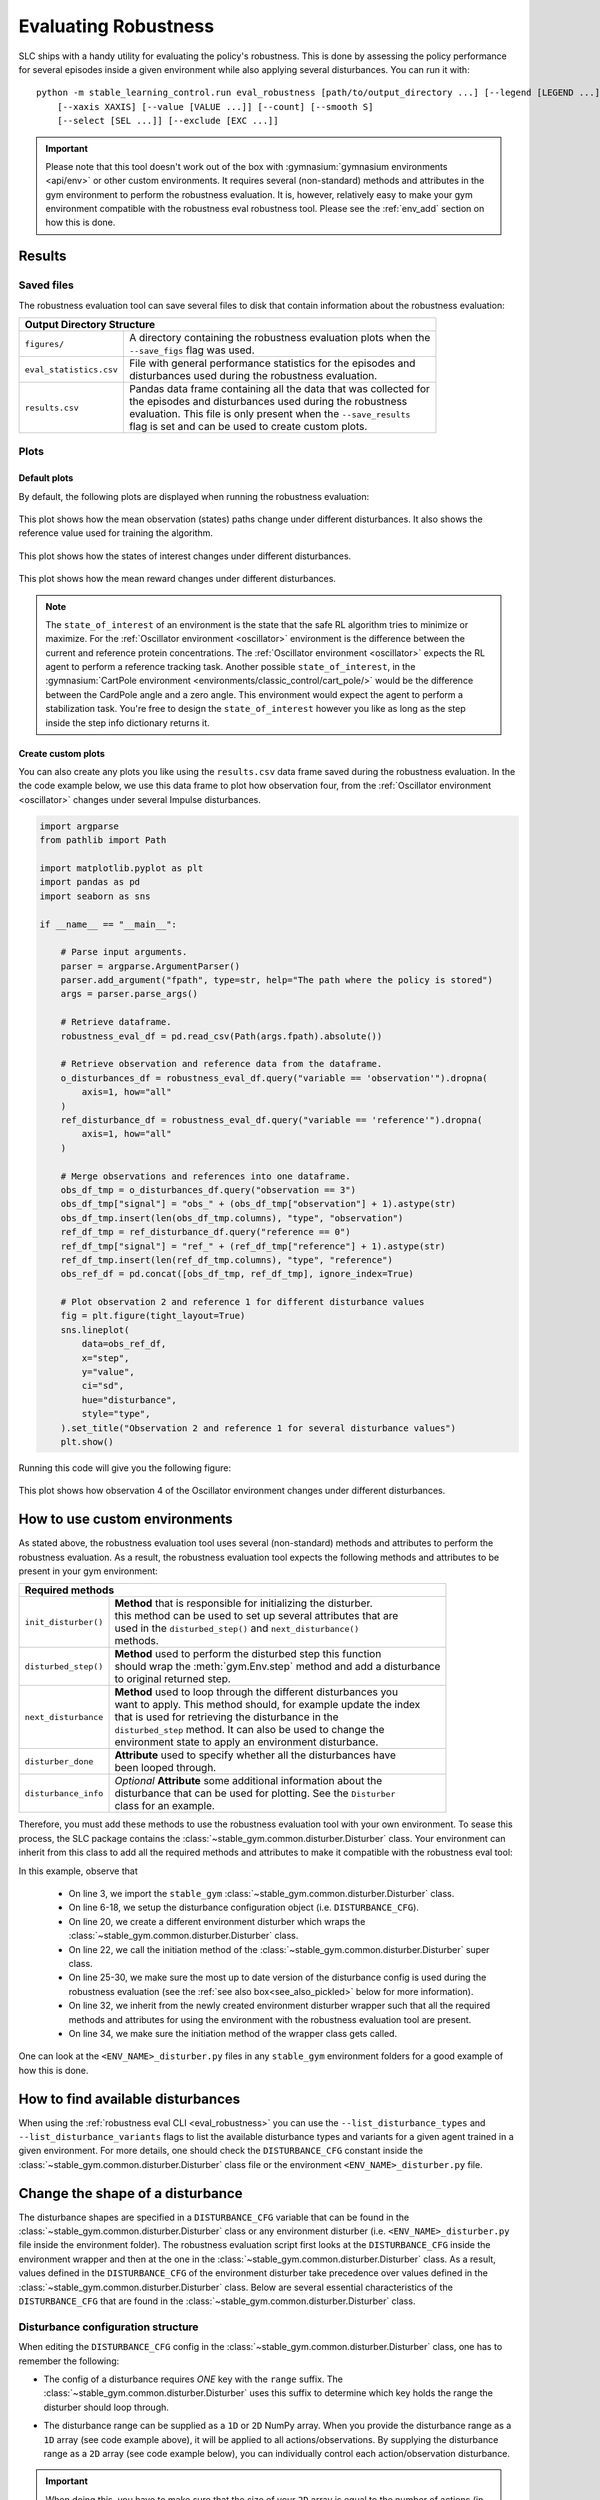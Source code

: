 
=====================
Evaluating Robustness
=====================

SLC ships with a handy utility for evaluating the policy's robustness. This is done by assessing the policy performance for several episodes inside a given environment
while also applying several disturbances. You can run it with:

.. parsed-literal::

    python -m stable_learning_control.run eval_robustness [path/to/output_directory ...] [--legend [LEGEND ...]]
        [--xaxis XAXIS] [--value [VALUE ...]] [--count] [--smooth S]
        [--select [SEL ...]] [--exclude [EXC ...]]

.. seealso::

    For more information on all the input arguments, see the :ref:`robustness evaluation utility <eval_robustness>` documentation or code `the API reference <../autoapi/index.html>`_.

.. important::

    Please note that this tool doesn't work out of the box with :gymnasium:`gymnasium environments <api/env>` or other custom environments. It requires several (non-standard) methods and attributes
    in the gym environment to perform the robustness evaluation. It is, however, relatively easy to make your gym environment compatible with the robustness eval robustness
    tool. Please see the :ref:`env_add` section on how this is done.

Results
=======

Saved files
-----------

The robustness evaluation tool can save several files to disk that contain information about the robustness evaluation:

+--------------------------------------------------------------------------------------------+
| **Output Directory Structure**                                                             |
+-----------------------+--------------------------------------------------------------------+
|``figures/``           | | A directory containing the robustness evaluation plots when the  |
|                       | | ``--save_figs`` flag was used.                                   |
+-----------------------+--------------------------------------------------------------------+
|``eval_statistics.csv``| | File with general performance statistics for the episodes and    |
|                       | | disturbances used during the robustness evaluation.              |
+-----------------------+--------------------------------------------------------------------+
|``results.csv``        | | Pandas data frame containing all the data that was collected for |
|                       | | the episodes and disturbances used during the robustness         |
|                       | | evaluation. This file is only present when the ``--save_results``|
|                       | | flag is set and can be used to create custom plots.              |
+-----------------------+--------------------------------------------------------------------+

Plots
-----

Default plots
^^^^^^^^^^^^^

By default, the following plots are displayed when running the robustness evaluation:

.. figure:: ../images/plots/lac/example_lac_robustness_eval_obs_plot.svg
    :align: center

    This plot shows how the mean observation (states) paths change under different disturbances. It also
    shows the reference value used for training the algorithm.

.. figure:: ../images/plots/lac/example_lac_robustness_eval_soi_plot.svg
    :align: center

    This plot shows how the states of interest changes under different disturbances.

.. figure:: ../images/plots/lac/example_lac_robustness_eval_costs_plot.svg
    :align: center

    This plot shows how the mean reward changes under different disturbances.

.. note::

    The ``state_of_interest`` of an environment is the state that the safe RL algorithm tries to minimize or maximize. For the
    :ref:`Oscillator environment <oscillator>` environment is the difference between the current and
    reference protein concentrations. The :ref:`Oscillator environment <oscillator>` expects the RL agent to perform a reference
    tracking task. Another possible ``state_of_interest``,  in the :gymnasium:`CartPole environment <environments/classic_control/cart_pole/>` would be the difference between
    the CardPole angle and a zero angle. This environment would expect the agent to perform a stabilization task. You're free to
    design the ``state_of_interest`` however you like as long as the step inside the step info dictionary returns it.

.. _`robust_custom_plots`:

Create custom plots
^^^^^^^^^^^^^^^^^^^

You can also create any plots you like using the ``results.csv`` data frame saved during the robustness evaluation. In the
the code example below, we use this data frame to plot how observation four, from the :ref:`Oscillator environment <oscillator>` changes
under several Impulse disturbances.

.. code-block:: python

    import argparse
    from pathlib import Path

    import matplotlib.pyplot as plt
    import pandas as pd
    import seaborn as sns

    if __name__ == "__main__":

        # Parse input arguments.
        parser = argparse.ArgumentParser()
        parser.add_argument("fpath", type=str, help="The path where the policy is stored")
        args = parser.parse_args()

        # Retrieve dataframe.
        robustness_eval_df = pd.read_csv(Path(args.fpath).absolute())

        # Retrieve observation and reference data from the dataframe.
        o_disturbances_df = robustness_eval_df.query("variable == 'observation'").dropna(
            axis=1, how="all"
        )
        ref_disturbance_df = robustness_eval_df.query("variable == 'reference'").dropna(
            axis=1, how="all"
        )

        # Merge observations and references into one dataframe.
        obs_df_tmp = o_disturbances_df.query("observation == 3")
        obs_df_tmp["signal"] = "obs_" + (obs_df_tmp["observation"] + 1).astype(str)
        obs_df_tmp.insert(len(obs_df_tmp.columns), "type", "observation")
        ref_df_tmp = ref_disturbance_df.query("reference == 0")
        ref_df_tmp["signal"] = "ref_" + (ref_df_tmp["reference"] + 1).astype(str)
        ref_df_tmp.insert(len(ref_df_tmp.columns), "type", "reference")
        obs_ref_df = pd.concat([obs_df_tmp, ref_df_tmp], ignore_index=True)

        # Plot observation 2 and reference 1 for different disturbance values
        fig = plt.figure(tight_layout=True)
        sns.lineplot(
            data=obs_ref_df,
            x="step",
            y="value",
            ci="sd",
            hue="disturbance",
            style="type",
        ).set_title("Observation 2 and reference 1 for several disturbance values")
        plt.show()

Running this code will give you the following figure:

.. figure:: ../images/plots/lac/example_lac_robustness_eval_custom_plot.svg
    :align: center

    This plot shows how observation 4 of the Oscillator environment changes under different disturbances.

.. _env_add:

How to use custom environments
==============================

As stated above, the robustness evaluation tool uses several (non-standard) methods and attributes to perform the robustness evaluation. As a result, the
robustness evaluation tool expects the following methods and attributes to be present in your gym environment:

+--------------------------------------------------------------------------------------------+
| **Required methods**                                                                       |
+-----------------------+--------------------------------------------------------------------+
|``init_disturber()``   | | **Method** that is responsible for initializing the disturber.   |
|                       | | this method can be used to set up several attributes that are    |
|                       | | used in the ``disturbed_step()`` and ``next_disturbance()``      |
|                       | | methods.                                                         |
+-----------------------+--------------------------------------------------------------------+
|``disturbed_step()``   | | **Method** used to perform the disturbed step this function      |
|                       | | should wrap the :meth:`gym.Env.step` method and add a disturbance|
|                       | | to original returned step.                                       |
+-----------------------+--------------------------------------------------------------------+
|``next_disturbance``   | | **Method** used to loop through the different disturbances you   |
|                       | | want to apply. This method should, for example update the index  |
|                       | | that is used for retrieving the disturbance in the               |
|                       | | ``disturbed_step`` method. It can also be used to change the     |
|                       | | environment state to apply an environment disturbance.           |
+-----------------------+--------------------------------------------------------------------+
|``disturber_done``     | | **Attribute** used to specify whether all the disturbances have  |
|                       | | been looped through.                                             |
+-----------------------+--------------------------------------------------------------------+
|``disturbance_info``   | | *Optional* **Attribute** some additional information about the   |
|                       | | disturbance that can be used for plotting. See the ``Disturber`` |
|                       | | class for an example.                                            |
+-----------------------+--------------------------------------------------------------------+

Therefore, you must add these methods to use the robustness evaluation tool with your own environment. To sease this process, the SLC package contains the
:class:`~stable_gym.common.disturber.Disturber` class. Your environment can inherit from this
class to add all the required methods and attributes to make it compatible with the robustness eval tool:

.. code-block:: python
    :linenos:
    :emphasize-lines: 3, 6-18, 20, 22, 25-30, 32, 34

    import gym
    import numpy as np
    from stable_gym.common.disturber import Disturber

    # Disturber config used to overwrite the default config.
    DISTURBER_CFG = {
        # Disturbance applied to environment variables.
        "env": {
            "description": "Pole length disturbance",
            # The env variable which you want to disturb.
            "variable": "length",
            # The range of values you want to use for each disturbance iteration.
            "variable_range": np.linspace(0.5, 2.0, num=5, dtype=np.float32),
            # Label used in robustness plots.
            "label": "r: %s",
        },
        "test": {},
    }

    class CartPoleDisturber(Disturber):
        def __init__(self):
            super().__init__(disturber_cfg=DISTURBER_CFG)

        def init_disturber(self, *args, **kwargs):
            kwargs["disturber_cfg"] = (
                {**DISTURBER_CFG, **kwargs["disturber_cfg"]}
                if "disturber_cfg" in kwargs.keys()
                else DISTURBER_CFG
            )
            return super().init_disturber(*args, **kwargs)

    class Oscillator(gym.Env, Disturber):
        def __init__(self, reference_type="periodic", seed=None):
            super().__init__()


In this example, observe that

    * On line 3, we import the ``stable_gym`` :class:`~stable_gym.common.disturber.Disturber` class.
    * On line 6-18, we setup the disturbance configuration object (i.e. ``DISTURBANCE_CFG``).
    * On line 20, we create a different environment disturber which wraps the :class:`~stable_gym.common.disturber.Disturber` class.
    * On line 22, we call the initiation method of the :class:`~stable_gym.common.disturber.Disturber` super class.
    * On line 25-30, we make sure the most up to date version of the disturbance config is used during the robustness evaluation (see the :ref:`see also box<see_also_pickled>` below for more information).
    * On line 32, we inherit from the newly created environment disturber wrapper such that all the required methods and attributes for using the environment with the robustness evaluation tool are present.
    * On line 34, we make sure the initiation method of the wrapper class gets called.

One can look at the ``<ENV_NAME>_disturber.py`` files in any ``stable_gym`` environment folders for a good example of how this is done.

.. _see_also_pickled:

.. seealso::

    One might observe that we can also directly inherit from the :class:`~stable_gym.common.disturber.Disturber` class. The downside of doing this is that the robustness evaluation
    tool uses the disturbance configuration used during training. This is because the gym environment and disturber wrapper loaded during the robustness evaluation tool is saved in a pickled format. If
    one decides to use this method, you should directly modify the ``DISTURBANCE_CFG`` inside the :class:`~stable_gym.common.disturber.Disturber` class file.

How to find available disturbances
==================================

When using the :ref:`robustness eval CLI <eval_robustness>` you can use the ``--list_disturbance_types`` and ``--list_disturbance_variants`` flags to list the available disturbance types and variants for a given agent trained in a given
environment. For more details, one should check the ``DISTURBANCE_CFG`` constant inside the :class:`~stable_gym.common.disturber.Disturber` class file or the environment
``<ENV_NAME>_disturber.py`` file.

Change the shape of a disturbance
=================================

The disturbance shapes are specified in a ``DISTURBANCE_CFG`` variable that can be found in the :class:`~stable_gym.common.disturber.Disturber` class
or any environment disturber (i.e. ``<ENV_NAME>_disturber.py`` file inside the environment folder). The robustness evaluation script first looks at the ``DISTURBANCE_CFG`` inside the environment wrapper and then at the one in the
:class:`~stable_gym.common.disturber.Disturber` class. As a result, values defined in the ``DISTURBANCE_CFG`` of the environment disturber take precedence over
values defined in the :class:`~stable_gym.common.disturber.Disturber` class. Below are several essential characteristics of the ``DISTURBANCE_CFG`` that are found in the :class:`~stable_gym.common.disturber.Disturber` class.

Disturbance configuration structure
-----------------------------------

When editing the ``DISTURBANCE_CFG`` config in the :class:`~stable_gym.common.disturber.Disturber` class, one has to remember the following:

- The config of a disturbance requires *ONE* key with the ``range`` suffix. The :class:`~stable_gym.common.disturber.Disturber` uses this suffix to determine which key holds the range the disturber should loop through.

.. code-block:: python
    :linenos:
    :emphasize-lines: 5

    # A random noise that is applied at every timestep.
    "noise": {
        "description": "Random noise disturbance",
        # The means and standards deviations of the random noise disturbance.
        "noise_range": {
            "mean": np.linspace(80, 155, num=3, dtype=np.int16),
            "std": np.linspace(1.0, 5.0, num=3, dtype=np.int16),
        },
        # Label used in robustness plots.
        "label": "x̅: %s, σ: %s",
    },

- The disturbance range can be supplied as a ``1D`` or ``2D`` NumPy array. When you provide the disturbance range as a ``1D`` array (see code example above), it will be applied to all actions/observations. By supplying the disturbance range as a ``2D`` array (see code example below),
  you can individually control each action/observation disturbance.

.. code-block:: python
  :linenos:
  :emphasize-lines: 11-18, 20-28

    # Disturbance applied to the *OUTPUT* of the environment step function
    "output": {
        # The disturbance variant used when no variant is given.
        "default_variant": "impulse",
        # A random noise that is applied at every timestep.
        "noise": {
            "description": "Random noise disturbance",
            # The means and standards deviations of the random noise disturbance.
            "noise_range": {
                # "mean": np.linspace(80, 155, num=3, dtype=np.int16),  # All obs.
                "mean": np.vstack(
                    (
                        np.linspace(80, 155, num=3, dtype=np.int16),  # Obs 1
                        np.linspace(80, 155, num=3, dtype=np.int16),  # Obs 2
                        np.linspace(80, 155, num=3, dtype=np.int16),  # Obs 3
                        np.linspace(80, 155, num=3, dtype=np.int16),  # Obs 4
                    )
                ).T,
                # "std": np.linspace(1.0, 5.0, num=3, dtype=np.int16),  # All Obs.
                "std": np.vstack(
                    (
                        np.linspace(1.0, 5.0, num=3, dtype=np.int16),  # Obs 1
                        np.linspace(1.0, 5.0, num=3, dtype=np.int16),  # Obs 2
                        np.linspace(1.0, 5.0, num=3, dtype=np.int16),  # Obs 3
                        np.linspace(1.0, 5.0, num=3, dtype=np.int16),  # Obs 4
                    )
                ).T,
            },
            # Label used in robustness plots.
            "label": "x̅: %s, σ: %s",
        },
    },

.. important::

    When doing this, you have to make sure that the size of your ``2D`` array is equal to the number of actions (in the case of an input disturbance) or observations (in the case of an output disturbance).

- A ``combined`` disturbance should contain *ONE* key with the ``input`` prefix and *ONE* key with the ``output`` prefix. The :class:`~stable_gym.common.disturber.Disturber` uses this prefix to distinguish between the input and output disturbance.

.. code-block:: python
    :linenos:
    :emphasize-lines: 4, 12

    # Input and output noise disturbance.
    "noise": {
        "description": "Random input and output noise disturbance",
        "input_noise": {
            # The means and standards deviations of the random input noise
            # disturbance.
            "noise_range": {
                "mean": np.linspace(80, 155, num=3, dtype=np.int16),
                "std": np.linspace(1.0, 5.0, num=3, dtype=np.int16),
            },
        },
        "output_noise": {
            # The means and standards deviations of the random output noise
            # disturbance.
            "noise_range": {
                "mean": np.linspace(80, 155, num=3, dtype=np.int16),
                "std": np.linspace(1.0, 5.0, num=3, dtype=np.int16),
            },
        },
        # Label used in robustness plots.
        "label": "x̅: (%s, %s), σ: (%s, %s)",
    },

- The length of the disturbance range variables (i.e. ``<VARIABLE>_range``) should be equal between the input and output disturbance. Please note that the disturber automatically adds the undisturbed condition, but this condition is omitted when determining the length.
- The length of the ``mean`` and ``std`` keys of the ``noise_range`` should also be equal.
- The disturber currently only allows for one range key to be enabled. This means that in the ``periodic`` noise config, either the ``amplitude_range``, the ``frequency_range`` or ``phase_range`` can be un-commented.
- The number of string substitution operators (i.e. ``%``) in the disturbance label should be equal to the number of variables found in the disturbance range variable (i.e. ``<VARIABLE>_range``).

How to add new disturbances
==============================

A custom disturbance can be added to the :class:`~stable_gym.common.disturber.Disturber` class or any class that inherits from this
class. You can then make your new disturbance available with the robustness evaluation tool by ensuring your gym environment inherits from this
modified disturber. You can choose this new disturbance using the ``-d_type`` and ``-d_variant`` flags.

Manual robustness evaluation
============================

A script version of the eval robustness tool can be found in the ``examples`` folder (i.e. :slc:`eval_robustness.py <blob/main/examples/eval_robustness.py>`). This script can be used when you want to perform some quick tests without implementing a disturber
class for your given environment.
